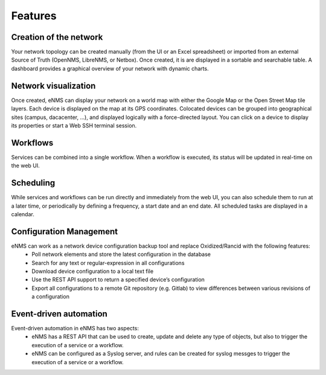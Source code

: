 ========
Features
========
    
Creation of the network
-----------------------

Your network topology can be created manually (from the UI or an Excel spreadsheet) or imported from an
external Source of Truth (OpenNMS, LibreNMS, or Netbox).
Once created, it is are displayed in a sortable and searchable table.
A dashboard provides a graphical overview of your network with dynamic charts.

.. image:: /_static/base/features/inventory.png
   :alt: Inventory
   :align: center

.. image:: /_static/base/features/dashboard.png
   :alt: Dashboard
   :align: center

Network visualization
---------------------

Once created, eNMS can display your network on a world map with either the Google Map
or the Open Street Map tile layers. Each device is displayed on the map at its GPS coordinates.
Colocated devices can be grouped into geographical sites (campus, dacacenter, ...),
and displayed logically with a force-directed layout.
You can click on a device to display its properties or start a Web SSH terminal session.

.. image:: /_static/inventory/network_visualization/network_view.png
  :alt: Geographical View
  :align: center

.. image:: /_static/inventory/network_visualization/site_view.png
   :alt: Logical view
   :align: center

Workflows
---------

Services can be combined into a single workflow.
When a workflow is executed, its status will be updated in real-time on the web UI.

.. image:: /_static/base/features/workflow.png
  :alt: Workflow Builder
  :align: center

Scheduling
----------

While services and workflows can be run directly and immediately from the web UI,
you can also schedule them to run at a later time, or periodically by defining a frequency,
a start date and an end date. All scheduled tasks are displayed in a calendar.

.. image:: /_static/base/features/calendar.png
  :alt: Calendar
  :align: center

Configuration Management
------------------------

eNMS can work as a network device configuration backup tool and replace Oxidized/Rancid with the following features:
  - Poll network elements and store the latest configuration in the database
  - Search for any text or regular-expression in all configurations
  - Download device configuration to a local text file
  - Use the REST API support to return a specified device’s configuration
  - Export all configurations to a remote Git repository (e.g. Gitlab) to view differences between various revisions of a configuration

Event-driven automation
-----------------------

Event-driven automation in eNMS has two aspects:
  - eNMS has a REST API that can be used to create, update and delete any type of objects, but also to trigger the execution of a service or a workflow. 
  - eNMS can be configured as a Syslog server, and rules can be created for syslog messges to trigger the execution of a service or a workflow.
